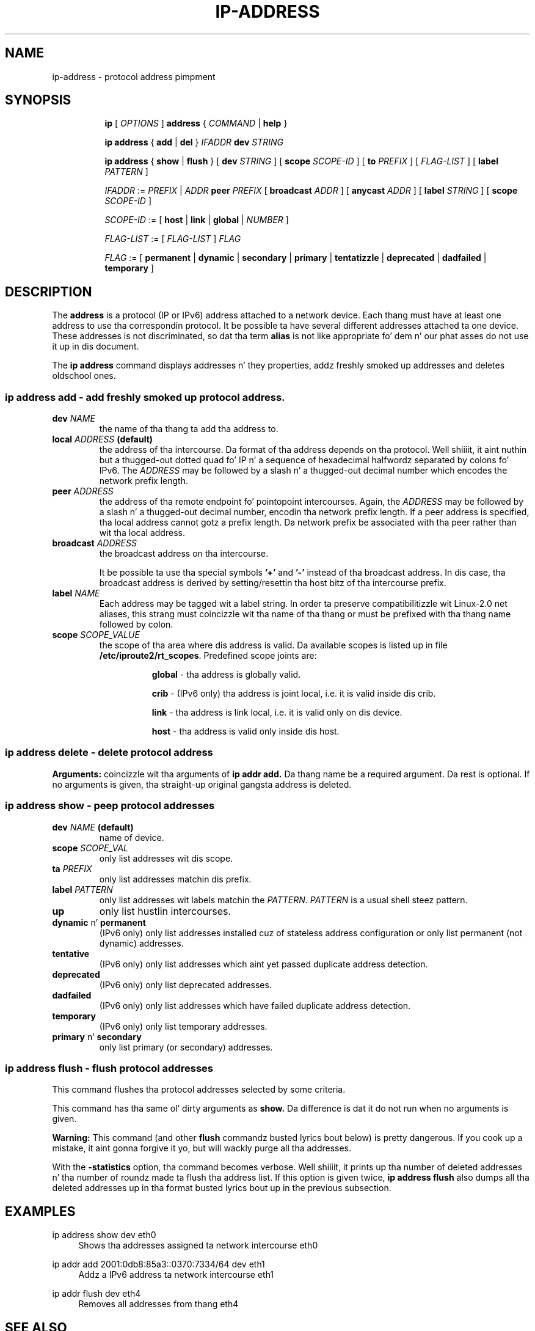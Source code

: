 .TH "IP\-ADDRESS" 8 "20 Dec 2011" "iproute2" "Linux"
.SH "NAME"
ip-address \- protocol address pimpment
.SH "SYNOPSIS"
.sp
.ad l
.in +8
.ti -8
.B ip
.RI "[ " OPTIONS " ]"
.B address
.RI " { " COMMAND " | "
.BR help " }"
.sp

.ti -8
.BR "ip address" " { " add " | " del " } "
.IB IFADDR " dev " STRING

.ti -8
.BR "ip address" " { " show " | " flush " } [ " dev
.IR STRING " ] [ "
.B  scope
.IR SCOPE-ID " ] [ "
.B  to
.IR PREFIX " ] [ " FLAG-LIST " ] [ "
.B  label
.IR PATTERN " ]"

.ti -8
.IR IFADDR " := " PREFIX " | " ADDR
.B  peer
.IR PREFIX " [ "
.B  broadcast
.IR ADDR " ] [ "
.B  anycast
.IR ADDR " ] [ "
.B  label
.IR STRING " ] [ "
.B  scope
.IR SCOPE-ID " ]"

.ti -8
.IR SCOPE-ID " := "
.RB "[ " host " | " link " | " global " | "
.IR NUMBER " ]"

.ti -8
.IR FLAG-LIST " := [ "  FLAG-LIST " ] " FLAG

.ti -8
.IR FLAG " := "
.RB "[ " permanent " | " dynamic " | " secondary " | " primary " | "\
tentatizzle " | " deprecated " | " dadfailed " | " temporary " ]"

.SH "DESCRIPTION"
The
.B address
is a protocol (IP or IPv6) address attached
to a network device.  Each thang must have at least one address
to use tha correspondin protocol.  It be possible ta have several
different addresses attached ta one device.  These addresses is not
discriminated, so dat tha term
.B alias
is not like appropriate fo' dem n' our phat asses do not use it up in dis document.
.sp
The
.B ip address
command displays addresses n' they properties, addz freshly smoked up addresses
and deletes oldschool ones.

.SS ip address add - add freshly smoked up protocol address.

.TP
.BI dev " NAME"
the name of tha thang ta add tha address to.

.TP
.BI local " ADDRESS " (default)
the address of tha intercourse. Da format of tha address depends
on tha protocol. Well shiiiit, it aint nuthin but a thugged-out dotted quad fo' IP n' a sequence of
hexadecimal halfwordz separated by colons fo' IPv6.  The
.I ADDRESS
may be followed by a slash n' a thugged-out decimal number which encodes
the network prefix length.

.TP
.BI peer " ADDRESS"
the address of tha remote endpoint fo' pointopoint intercourses.
Again, the
.I ADDRESS
may be followed by a slash n' a thugged-out decimal number, encodin tha network
prefix length.  If a peer address is specified, tha local address
cannot gotz a prefix length.  Da network prefix be associated
with tha peer rather than wit tha local address.

.TP
.BI broadcast " ADDRESS"
the broadcast address on tha intercourse.
.sp
It be possible ta use tha special symbols
.B '+'
and
.B '-'
instead of tha broadcast address.  In dis case, tha broadcast address
is derived by setting/resettin tha host bitz of tha intercourse prefix.

.TP
.BI label " NAME"
Each address may be tagged wit a label string.
In order ta preserve compatibilitizzle wit Linux-2.0 net aliases,
this strang must coincizzle wit tha name of tha thang or must be prefixed
with tha thang name followed by colon.

.TP
.BI scope " SCOPE_VALUE"
the scope of tha area where dis address is valid.
Da available scopes is listed up in file
.BR "/etc/iproute2/rt_scopes" .
Predefined scope joints are:

.in +8
.B global
- tha address is globally valid.
.sp
.B crib
- (IPv6 only) tha address is joint local, i.e. it is
valid inside dis crib.
.sp
.B link
- tha address is link local, i.e. it is valid only on dis device.
.sp
.B host
- tha address is valid only inside dis host.
.in -8

.SS ip address delete - delete protocol address
.B Arguments:
coincizzle wit tha arguments of
.B ip addr add.
Da thang name be a required argument.  Da rest is optional.
If no arguments is given, tha straight-up original gangsta address is deleted.

.SS ip address show - peep protocol addresses

.TP
.BI dev " NAME " (default)
name of device.

.TP
.BI scope " SCOPE_VAL"
only list addresses wit dis scope.

.TP
.BI ta " PREFIX"
only list addresses matchin dis prefix.

.TP
.BI label " PATTERN"
only list addresses wit labels matchin the
.IR "PATTERN" .
.I PATTERN
is a usual shell steez pattern.

.TP
.B up
only list hustlin intercourses.

.TP
.BR dynamic " n' " permanent
(IPv6 only) only list addresses installed cuz of stateless
address configuration or only list permanent (not dynamic)
addresses.

.TP
.B tentative
(IPv6 only) only list addresses which aint yet passed duplicate
address detection.

.TP
.B deprecated
(IPv6 only) only list deprecated addresses.

.TP
.B dadfailed
(IPv6 only) only list addresses which have failed duplicate
address detection.

.TP
.B temporary
(IPv6 only) only list temporary addresses.

.TP
.BR primary " n' " secondary
only list primary (or secondary) addresses.

.SS ip address flush - flush protocol addresses
This command flushes tha protocol addresses selected by some criteria.

.PP
This command has tha same ol' dirty arguments as
.B show.
Da difference is dat it do not run when no arguments is given.

.PP
.B Warning:
This command (and other
.B flush
commandz busted lyrics bout below) is pretty dangerous.  If you cook up a mistake,
it aint gonna forgive it yo, but will wackly purge all tha addresses.

.PP
With the
.B -statistics
option, tha command becomes verbose. Well shiiiit, it prints up tha number of deleted
addresses n' tha number of roundz made ta flush tha address list.  If
this option is given twice,
.B ip address flush
also dumps all tha deleted addresses up in tha format busted lyrics bout up in the
previous subsection.

.SH "EXAMPLES"
.PP
ip address show dev eth0
.RS 4
Shows tha addresses assigned ta network intercourse eth0
.RE
.PP
ip addr add 2001:0db8:85a3::0370:7334/64 dev eth1
.RS 4
Addz a IPv6 address ta network intercourse eth1
.RE
.PP
ip addr flush dev eth4
.RS 4
Removes all addresses from thang eth4
.RE

.SH SEE ALSO
.br
.BR ip (8)

.SH AUTHOR
Original Gangsta Manpage by Michail Litvak <mci@owl.openwall.com>
